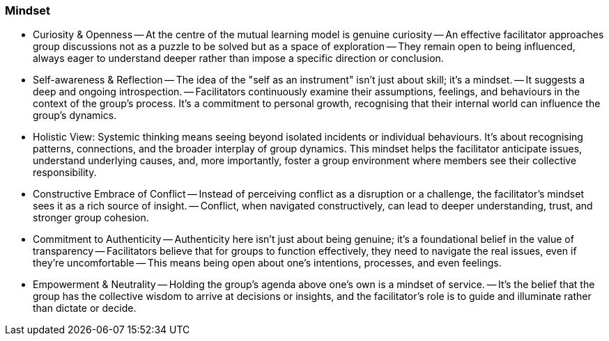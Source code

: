 === Mindset

- Curiosity & Openness
-- At the centre of the mutual learning model is genuine
curiosity
-- An effective facilitator approaches group discussions not as a puzzle to be
solved but as a space of exploration
-- They remain open to being influenced, always eager to understand deeper rather than impose a specific direction or conclusion.
- Self-awareness & Reflection
-- The idea of the "self as an instrument" isn't just about skill; it's a mindset.
-- It suggests a deep and ongoing introspection.
-- Facilitators
continuously examine their assumptions, feelings, and behaviours in the context of
the group's process. It's a commitment to personal growth, recognising that their
internal world can influence the group's dynamics.

- Holistic View: Systemic thinking means seeing beyond isolated incidents or
individual behaviours. It's about recognising patterns, connections, and the broader
interplay of group dynamics. This mindset helps the facilitator anticipate issues,
understand underlying causes, and, more importantly, foster a group environment
where members see their collective responsibility.

- Constructive Embrace of Conflict
-- Instead of perceiving conflict as a disruption or a challenge, the facilitator's mindset sees it as a rich source of insight.
-- Conflict, when navigated constructively, can lead to deeper understanding, trust, and stronger group cohesion.

- Commitment to Authenticity
-- Authenticity here isn't just about being genuine; it's a foundational belief in the value of transparency
-- Facilitators believe that for groups to function effectively, they need to navigate the real issues, even if they're uncomfortable
-- This means being open about one's intentions, processes, and even feelings.

- Empowerment & Neutrality
-- Holding the group's agenda above one's own is a
mindset of service.
-- It's the belief that the group has the collective wisdom to arrive
at decisions or insights, and the facilitator's role is to guide and illuminate rather than dictate or decide.

